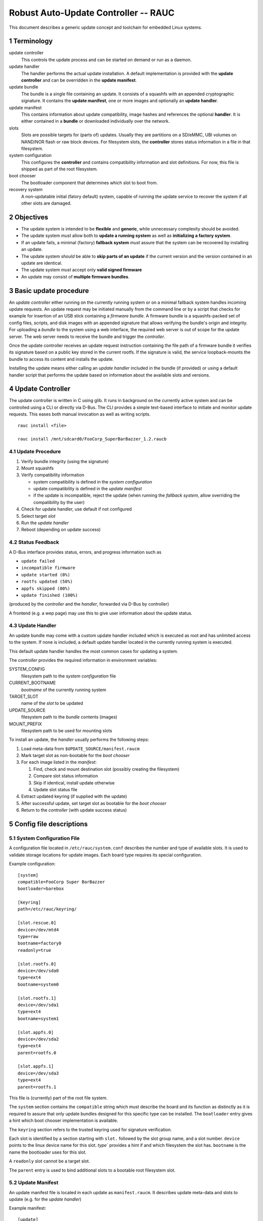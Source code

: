 .. sectnum::

Robust Auto-Update Controller -- RAUC
#####################################

This document describes a generic update concept and toolchain for embedded Linux systems.

Terminology
===========

update controller
  This controls the update process and can be started on demand or run as a daemon.

update handler
  The handler performs the actual update installation.
  A default implementation is provided with the **update controller** and can
  be overridden in the **update manifest**.
  
update bundle
  The bundle is a single file containing an update. It consists of a squashfs
  with an appended cryptographic signature.
  It contains the **update manifest**, one or more images and optionally an
  **update handler**.

update manifest
  This contains information about update compatibility, image hashes and
  references the optional **handler**.
  It is either contained in a **bundle** or downloaded individually over the
  network.

slots
  Slots are possible targets for (parts of) updates. Usually they are
  partitions on a SD/eMMC, UBI volumes on NAND/NOR flash or raw block devices.
  For filesystem slots, the **controller** stores status information in a file
  in that filesystem.

system configuration
  This configures the **controller** and contains compatibility information
  and slot definitions.
  For now, this file is shipped as part of the root filesystem.

boot chooser
  The bootloader component that determines which slot to boot from.

recovery system
  A non-updatable initial (fatory default) system, capable of running the
  update service to recover the system if all other slots are damaged.


Objectives
==========

- The update system is intended to be **flexible** and **generic**, while
  unnecessary complexity should be avoided.

- The update system *must* allow both to **update a running system** as well
  as **initializing a factory system**.

- If an update fails, a minimal (factory) **fallback system** *must* assure
  that the system can be recovered by installing an update.

- The update system *should* be able to **skip parts of an update** if the
  current version and the version contained in an update are identical.

- The update system *must* accept only **valid signed firmware**

- An update may consist of **multiple firmware bundles**.


Basic update procedure
======================

An *update controller* either running on the currently running system or on
a minimal fallback system handles incoming update requests.
An update request may be initiated manually from the command line or by a
script that checks for example for insertion of an USB stick containing a
*firmware bundle*.
A firmware bundle is a squashfs-packed set of config files, scripts, and disk
images with an appended signature that allows verifying the bundle's origin
and integrity.
For uploading a *bundle* to the system using a web interface, the required
web server is out of scope for the update server. The web server needs to
receive the bundle and trigger the *controller*.

Once the update controller receives an update request instruction containing
the file path of a firmware bundle it verifies its signature based on a public
key stored in the current rootfs.
If the signature is valid, the service loopback-mounts the bundle to access its
content and installs the update.

Installing the update means either calling an *update handler* included in the
bundle (if provided) or using a default handler script that performs the update
based on information about the available slots and versions.


Update Controller
=================

The update controller is written in C using glib. It runs in background on the
currently active system and can be controlled using a CLI or directly via D-Bus.
The CLI provides a simple text-based interface to initiate and monitor update
requests.
This eases both manual invocation as well as writing scripts.

::

  rauc install <file>

  rauc install /mnt/sdcard0/FooCorp_SuperBarBazzer_1.2.raucb

Update Procedure
----------------

1. Verify bundle integrity (using the signature)

2. Mount squashfs

3. Verify compatibility information

   - system compatibility is defined in the *system configuration*
   - update compatibility is defined in the *update manifest*
   - if the update is incompatible, reject the update (when running the
     *fallback system*, allow overriding the compatibility by the user)

4. Check for update handler, use default if not configured

5. Select target *slot*

6. Run the *update handler*

7. Reboot (depending on update success)


Status Feedback
---------------

A D-Bus interface provides status, errors, and progress information such as

- ``update failed``

- ``incompatible firmware``

- ``update started (0%)``

- ``rootfs updated (50%)``

- ``appfs skipped (80%)``
  
- ``update finished (100%)``

(produced by the *controller* and the *handler*, forwarded via D-Bus by controller)

A frontend (e.g. a wep page) may use this to give user information about the update status.


Update Handler
--------------

An update bundle may come with a custom update handler included which is
executed as root and has unlimited access to the system.
If none is included, a default update handler located in the currently
running system is executed.

This default update handler handles the most common cases for updating a system.

The *controller* provides the required information in environment variables:

SYSTEM_CONFIG
  filesystem path to the *system configuration* file
CURRENT_BOOTNAME
  *bootname* of the currently running system
TARGET_SLOT
  name of the *slot* to be updated
UPDATE_SOURCE
  filesystem path to the *bundle* contents (images)
MOUNT_PREFIX
  filesystem path to be used for mounting slots

To install an update, the *handler* usually performs the following steps:

1. Load meta-data from ``$UPDATE_SOURCE/manifest.raucm``

2. Mark target slot as non-bootable for the *boot chooser*

3. For each image listed in the *manifest*:

   1. Find, check and mount destination slot (possibly creating the filesystem)

   2. Compare slot status information

   3. Skip if identical, install update otherwise

   4. Update slot status file

   .. TODO: Write slot status file? (as it is not in the image, right?)

4. Extract updated keyring (if supplied with the update)

5. After successful update, set target slot as bootable for the *boot chooser*

6. Return to the *controller* (with update success status)


Config file descriptions
========================

System Configuration File
-------------------------

A configuration file located in ``/etc/rauc/system.conf`` describes the
number and type of available slots.
It is used to validate storage locations for update images.
Each board type requires its special configuration.

Example configuration:

::

  [system]
  compatible=FooCorp Super BarBazzer
  bootloader=barebox

  [keyring]
  path=/etc/rauc/keyring/

  [slot.rescue.0]
  device=/dev/mtd4
  type=raw
  bootname=factory0
  readonly=true

  [slot.rootfs.0]
  device=/dev/sda0
  type=ext4
  bootname=system0

  [slot.rootfs.1]
  device=/dev/sda1
  type=ext4
  bootname=system1

  [slot.appfs.0]
  device=/dev/sda2
  type=ext4
  parent=rootfs.0

  [slot.appfs.1]
  device=/dev/sda3
  type=ext4
  parent=rootfs.1


This file is (currently) part of the root file system.

The ``system``  section contains the ``compatible`` string which must describe
the board and its function as distinctly as it is required to assure that
only update bundles designed for this specific type can be installed.
The ``boatloader`` entry gives a hint which boot chooser implementation is
available.

The ``keyring`` section refers to the trusted keyring used for signature
verification.

Each slot is identified by a section starting with ``slot.`` followed by
the slot group name, and a slot number.
``device`` points to the linux device name for this slot.
`type`` provides a hint if and which filesystem the slot has.
``bootname`` is the name the bootloader uses for this slot.

A ``readonly`` slot cannot be a target slot.

The ``parent`` entry is used to bind additional slots to a bootable root
filesystem slot.

.. TODO: where do we get the names from and to?
.. TODO: slot groups clear?

Update Manifest
---------------

An update manifest file is located in each update as ``manifest.raucm``.
It describes update meta-data and slots to update (e.g. for the *update handler*)

Example manifest:

::

  [update]
  compatible=FooCorp Super BarBazzer
  version=2015.04-1
  
  [keyring]
  archive=release.tar

  [handler]
  filename=custom_handler.sh

  [image.rootfs]
  sha256=b14c1457dc10469418b4154fef29a90e1ffb4dddd308bf0f2456d436963ef5b3
  filename=rootfs.ext4
  
  [image.appfs]
  sha256=ecf4c031d01cb9bfa9aa5ecfce93efcf9149544bdbf91178d2c2d9d1d24076ca
  filename=appfs.ext4


The ``compatible`` string is used to determine whether the update image is 
An update is allowed only if the *update manifest* string and the system
information string match exactly.

If no handler section is present, the default handler is chosen.

If no keyring section is present, the keyring is copied from the currently
running system.

Slot name suffix of images must match the slot group name (slot.group.#).

The ``sha`` entry provides the slot images hash while the ``filename`` entry
provides the name of the slots update image.
The filename suffix should match the file system type.


.. TODO: Some words how multi-bundle updates might work


Slot status file
----------------

A slot status file is placed in the root of every slot containing a file system.
It describes the current version of the content in this slot.

Example:

::

  [slot]
  status=ok
  sha256=e437ab217356ee47cd338be0ffe33a3cb6dc1ce679475ea59ff8a8f7f6242b27


The version of each image of an update is identified by a hash over this image,
pre-calculated by rauc. Currently, SHA-256 is used as hash function.
The Manifest file contains the hash for each slot.
It is compared against the hash stored in a slots status file to
determine if the version is equal.

After installation of a slot the slots hash (as provided by the upate manifest)
is used to write the new slot status file.

Booting
=======

To determine from which slot the system is booted, the bootloader must
provide a *boot chooser* tool.
This allows to maintain multiple boot sources with a
*defined priority*, a *number of boot attempts*, and a flag to deactivate the source.

If booting from the highest-priority system
(typically the current productive system) fails for e.g. 3 times,
the next lower priority boot source is chosen which could be the fallback system
for example.

As updates are always installed in the currently inactive slot set,
the boot priority must be changed after a successful update.

System Setup
------------

By default an updatable platform should provide 3 slots from which one is a
fallback system and the other two are for productive systems.
If possible, the fallback system slot along with the bootloaders
should be placed in a different (read-only)
storage than the productive system slots to prevent unintended overwriting.


Signature and Verification
==========================

To sign and verify updates, a X.509 Public key infrastructure (PKI) is used. While RAUC only requires
images signed with a key which can be verified against the trusted keyring,
a PKI setup similar to the following is recommended:

::

  * "FooCorp Firmware Update CA (root)" (kept offline)
    - "FooCorp Firmware Update (development)" (kept offline)
      + "FooCorp Auto-Builder (Super BarBazzer)" (on the build server for
        automatic signing)
    - "FooCorp Firmware Update (release)" (kept offline)
      + "FooCorp Release (Super BarBazzer)" (for manual resigning of development
        *bundles* for release)

By having separate intermediate CAs for development and release, it is possible
to safely perform automatic creation and signing of *update bundles* on the build
servers. Development systems and systems in the factory are configured to trust
both the "release" and the "development" CAs. Production systems instead only
trust the "release" CA.

This way development systems can be updated using the automatically generated
updates. Also, the factory image will accept "release" updates, which allows
them to be switched to the "release" keyring as described below.


Keyring Update
--------------

Each update can optionally contain a new trusted keyring. The *handler*
installs this keyring to the updated slot. If no new keyring is provided,
the current keyring for the running system will be used instead. They keyring
consists of one or more CA certificates and the corresponding 
Certificate revocation lists (CRLs), so that certificates can be verified 
even without network access.


Image Resigning
---------------

To avoid having to rebuild a well-tested software version before releasing it
to production systems, RAUC supports resigning an existing *bundle* with a new
key. During resigning, the keyring contained in the bundle can be replaced with
a different one (for example replacing "development" with "release" trusted
keyring and signature).


Key Revocation
--------------

Using different keys for each purpose is recommended. If a key becomes
compromised, it can be revoked and the new CRL
distributed using an update bundle.

The certificate lifetimes should be configured to avoid problems due to invalid
system time (broken/missing RTC).


Generating System and Firmware Images
=====================================

A build system is used to generate all the slot images required for an update
bundle, which is then created and signed using the ``rauc bundle`` command.

Generating the Fallback System
------------------------------

The fallback system is a minimal Linux system which contains a known-good
RAUC installation. It must be installed using conventional approaches such as
manually copying disk images.

Content of the system

- minimal kernel
  
- minimal rootfs (or appended InitRAMFS)

  - minimal Linux userspace

  - *update controller*
  
  - *system configuration file*
  
  - default *update handler*

  - trusted keyring

Generating Updates
------------------

The build system generates separate filesystems images or tar archives for each
slot:

- rootfs

  - Linux kernel (in ``/boot``, optionally with InitRAMFS/DTB)

  - Linux userspace

  - *update controller*
  
  - *system configuration file*
  
  - default *updater handler*

  - trusted keyring

- appfs

  - application binaries

Then, ``rauc bundle`` can be used by the build system to create an update
bundle signed by a development key.

RAUC
====

This section shortly summarizes parts of the command-line api for rauc.

RAUC CLI
--------

::

  rauc bundle --key=<keyfile> <input-dir> <output-file>

::

  rauc resign --key=<keyfile> <input-bundle> <output-bundle>

::

  rauc info <bundle>

::

  rauc install <file>

::

  rauc status


RAUC Command API
----------------

This commands can be used by the *handler* to reuse existing functionality in RAUC.

::

  rauc-cmd boot select <slot>

::

  rauc-cmd boot disable <slot>

::

  rauc-cmd mount <slot>

::

  rauc-cmd umount <slot>



Future Improvements
===================

Fine-Grained Handler Hooks
--------------------------

*rauc-handler prepare <device> <slot-mountpoint>*
  check, mount, (format,)

*rauc-handler install <img> <slot-mountpoint>*
  install image to mounted slot

*rauc-handler finalize <slot-mountpoint>*
  unmount, select next boot source

Network Updates
---------------

RAUC should regularly contact an update server and download images if a new
version is available.

*staged updates*
  avoid updating all systems at once


Acronyms
========

CA
  Certificate authority

CRL
  Certificate revocation list

PKI
  Public key infrastructure

